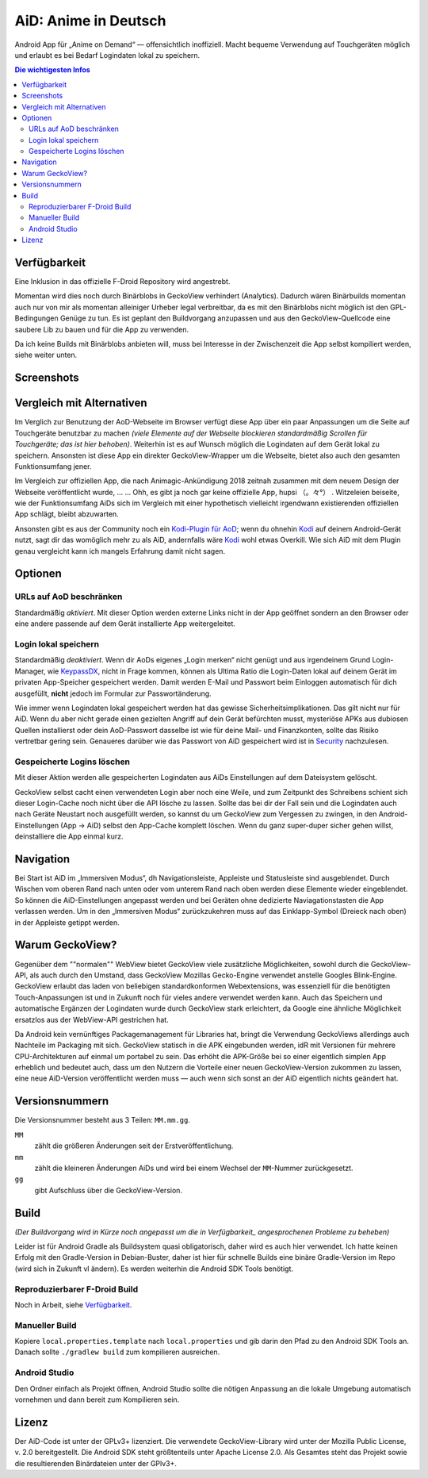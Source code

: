 =====================
AiD: Anime in Deutsch
=====================

Android App für „Anime on Demand“ — offensichtlich inoffiziell.
Macht bequeme Verwendung auf Touchgeräten möglich und erlaubt es bei Bedarf
Logindaten lokal zu speichern.

.. image:: metadata/en-US/images/icon.png
   :alt: AiD Icon
   :height: 5ex

.. contents:: Die wichtigesten Infos
   :depth: 2
   :local:
   :backlinks: none


Verfügbarkeit
=============

Eine Inklusion in das offizielle F-Droid Repository wird angestrebt.

Momentan wird dies noch durch Binärblobs in GeckoView verhindert (Analytics).
Dadurch wären Binärbuilds momentan auch nur von mir als momentan alleiniger
Urheber legal verbreitbar, da es mit den Binärblobs nicht möglich ist den
GPL-Bedingungen Genüge zu tun.
Es ist geplant den Buildvorgang anzupassen und aus den GeckoView-Quellcode eine
saubere Lib zu bauen und für die App zu verwenden.

Da ich keine Builds mit Binärblobs anbieten will, muss bei Interesse in der
Zwischenzeit die App selbst kompiliert werden, siehe weiter unten.

Screenshots
===========
..
  Some parsers are to dumb to handle resized images *sigh*
  .. image:: metadata/en-US/images/phoneScreenshots/1.png
     :alt: Screenshot 1
     :width: 49%
  -
  .. image:: metadata/en-US/images/phoneScreenshots/2.png
     :alt: Screenshot 2
     :width: 49%

.. image:: res/screenshots-for-dumb-parsers.jpg
   :alt: Zwei Bilder AiDs in Betrieb
   :width: 100%


Vergleich mit Alternativen
==========================

Im Verglich zur Benutzung der AoD-Webseite im Browser verfügt diese App über
ein paar Anpassungen um die Seite auf Touchgeräte benutzbar zu machen
*(viele Elemente auf der Webseite blockieren standardmäßig Scrollen für
Touchgeräte; das ist hier behoben)*.
Weiterhin ist es auf Wunsch möglich die Logindaten auf dem Gerät lokal zu
speichern.
Ansonsten ist diese App ein direkter GeckoView-Wrapper um die Webseite, bietet
also auch den gesamten Funktionsumfang jener.

Im Vergleich zur offiziellen App, die nach Animagic-Ankündigung 2018 zeitnah
zusammen mit dem neuem Design der Webseite veröffentlicht wurde, … …
Ohh, es gibt ja noch gar keine offizielle App, hupsi （。々°） .
Witzeleien beiseite, wie der Funktionsumfang AiDs sich im Vergleich mit
einer hypothetisch vielleicht irgendwann existierenden offiziellen App schlägt,
bleibt abzuwarten.

Ansonsten gibt es aus der Community noch ein `Kodi-Plugin für AoD`_; wenn du
ohnehin Kodi_ auf deinem Android-Gerät nutzt, sagt dir das womöglich mehr zu als
AiD, andernfalls wäre Kodi_ wohl etwas Overkill.
Wie sich AiD mit dem Plugin genau vergleicht kann ich mangels Erfahrung damit
nicht sagen.

Optionen
========

URLs auf AoD beschränken
------------------------
Standardmäßig *aktiviert*.
Mit dieser Option werden externe Links nicht in der App geöffnet sondern an den
Browser oder eine andere passende auf dem Gerät installierte App
weitergeleitet.

Login lokal speichern
---------------------

Standardmäßig *deaktiviert*.
Wenn dir AoDs eigenes „Login merken“ nicht genügt und aus irgendeinem Grund
Login-Manager, wie KeypassDX_, nicht in Frage kommen, können als Ultima Ratio
die Login-Daten lokal auf deinem Gerät im privaten App-Speicher gespeichert
werden. Damit werden E-Mail und Passwort beim Einloggen automatisch für dich
ausgefüllt, **nicht** jedoch im Formular zur Passwortänderung.

Wie immer wenn Logindaten lokal gespeichert werden hat das gewisse
Sicherheitsimplikationen. Das gilt nicht nur für AiD.
Wenn du aber nicht gerade einen gezielten Angriff auf dein Gerät befürchten
musst, mysteriöse APKs aus dubiosen Quellen installierst oder dein AoD-Passwort
dasselbe ist wie für deine Mail- und Finanzkonten, sollte das Risiko vertretbar
gering sein.
Genaueres darüber wie das Passwort von AiD gespeichert wird ist in Security_
nachzulesen.

Gespeicherte Logins löschen
---------------------------
Mit dieser Aktion werden alle gespeicherten Logindaten aus AiDs Einstellungen
auf dem Dateisystem gelöscht.

GeckoView selbst cacht einen verwendeten Login aber noch eine Weile, und zum
Zeitpunkt des Schreibens schient sich dieser Login-Cache noch nicht über die API
lösche zu lassen. Sollte das bei dir der Fall sein und die Logindaten auch nach
Geräte Neustart noch ausgefüllt werden, so kannst du um GeckoView zum Vergessen
zu zwingen, in den Android-Einstellungen (App → AiD) selbst den App-Cache
komplett löschen. Wenn du ganz super-duper sicher gehen willst, deinstalliere
die App einmal kurz.


Navigation
==========

Bei Start ist AiD im „Immersiven Modus“, dh Navigationsleiste, Appleiste und
Statusleiste sind ausgeblendet.
Durch Wischen vom oberen Rand nach unten oder vom unterem Rand nach oben werden
diese Elemente wieder eingeblendet.
So können die AiD-Einstellungen angepasst werden und bei Geräten ohne dedizierte
Naviagationstasten die App verlassen werden.
Um in den „Immersiven Modus“ zurückzukehren muss auf das Einklapp-Symbol
(Dreieck nach oben) in der Appleiste getippt werden.


Warum GeckoView?
================

Gegenüber dem ""normalen"" WebView bietet GeckoView viele zusätzliche
Möglichkeiten, sowohl durch die GeckoView-API, als auch durch den Umstand, dass
GeckoView Mozillas Gecko-Engine verwendet anstelle Googles Blink-Engine.
GeckoView erlaubt das laden von beliebigen standardkonformen Webextensions, was
essenziell für die benötigten Touch-Anpassungen ist und in Zukunft noch für
vieles andere verwendet werden kann. Auch das Speichern und automatische
Ergänzen der Logindaten wurde durch GeckoView stark erleichtert, da Google
eine ähnliche Möglichkeit ersatzlos aus der WebView-API gestrichen hat.

Da Android kein vernünftiges Packagemanagement für Libraries hat,
bringt die Verwendung GeckoViews allerdings auch Nachteile im Packaging mit
sich.
GeckoView statisch in die APK eingebunden werden, idR mit Versionen für
mehrere CPU-Architekturen auf einmal um portabel zu sein.
Das erhöht die APK-Größe bei so einer eigentlich simplen App erheblich und
bedeutet auch, dass um den Nutzern die Vorteile einer neuen GeckoView-Version
zukommen zu lassen, eine neue AiD-Version veröffentlicht werden muss — auch wenn
sich sonst an der AiD eigentlich nichts geändert hat.

Versionsnummern
===============

Die Versionsnummer besteht aus 3 Teilen: ``MM.mm.gg``.

``MM``
  zählt die größeren Änderungen seit der Erstveröffentlichung.
``mm``
  zählt die kleineren Änderungen AiDs und wird bei einem Wechsel der
  ``MM``-Nummer zurückgesetzt.
``gg``
  gibt Aufschluss über die GeckoView-Version.


Build
=====

*(Der Buildvorgang wird in Kürze noch angepasst um die in
Verfügbarkeit_ angesprochenen Probleme zu beheben)*

Leider ist für Android Gradle als Buildsystem quasi obligatorisch, daher wird es
auch hier verwendet.
Ich hatte keinen Erfolg mit den Gradle-Version in Debian-Buster, daher ist hier
für schnelle Builds eine binäre Gradle-Version im Repo (wird sich in Zukunft vl
ändern). Es werden weiterhin die Android SDK Tools benötigt.

Reproduzierbarer F-Droid Build
------------------------------
Noch in Arbeit, siehe Verfügbarkeit_.

Manueller Build
---------------
Kopiere ``local.properties.template`` nach ``local.properties`` und gib darin
den Pfad zu den Android SDK Tools an.
Danach sollte ``./gradlew build`` zum kompilieren ausreichen.

Android Studio
--------------
Den Ordner einfach als Projekt öffnen, Android Studio sollte die nötigen
Anpassung an die lokale Umgebung automatisch vornehmen und dann bereit zum
Kompilieren sein.


Lizenz
======

Der AiD-Code ist unter der GPLv3+ lizenziert.
Die verwendete GeckoView-Library wird unter der Mozilla Public License, v. 2.0
bereitgestellt.
Die Android SDK steht größtenteils unter Apache License 2.0.
Als Gesamtes steht das Projekt sowie die resultierenden Binärdateien unter der
GPlv3+.


.. _Security:  Security.rst
.. _KeypassDX: https://f-droid.org/en/packages/com.kunzisoft.keepass.libre/
.. _Kodi:      https://f-droid.org/en/packages/org.xbmc.kodi/
.. _`Kodi-Plugin für AoD`: https://github.com/kodinerds/repo/tree/master/plugin.video.aod
